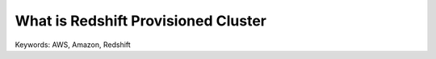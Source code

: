 What is Redshift Provisioned Cluster
==============================================================================
Keywords: AWS, Amazon, Redshift
